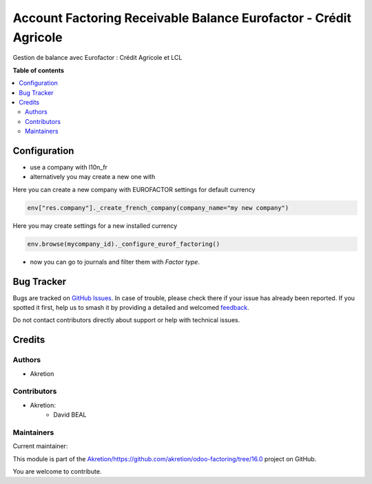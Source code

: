 =================================================================
Account Factoring Receivable Balance Eurofactor - Crédit Agricole
=================================================================

.. 
   !!!!!!!!!!!!!!!!!!!!!!!!!!!!!!!!!!!!!!!!!!!!!!!!!!!!
   !! This file is generated by oca-gen-addon-readme !!
   !! changes will be overwritten.                   !!
   !!!!!!!!!!!!!!!!!!!!!!!!!!!!!!!!!!!!!!!!!!!!!!!!!!!!
   !! source digest: sha256:8566a7da7ce6ce8a102e907ef1dd9860f09a4887fe7e7c6d1b85db6a41bf6d0b
   !!!!!!!!!!!!!!!!!!!!!!!!!!!!!!!!!!!!!!!!!!!!!!!!!!!!

.. |badge1| image:: https://img.shields.io/badge/maturity-Beta-yellow.png
    :target: https://odoo-community.org/page/development-status
    :alt: Beta
.. |badge2| image:: https://img.shields.io/badge/licence-AGPL--3-blue.png
    :target: http://www.gnu.org/licenses/agpl-3.0-standalone.html
    :alt: License: AGPL-3
.. |badge3| image:: https://img.shields.io/badge/github-Akretion%2Fhttps://github.com/akretion/odoo--factoring/tree/16.0-lightgray.png?logo=github
    :target: https://github.com/Akretion/https://github.com/akretion/odoo-factoring/tree/16.0/tree/16.0/account_factoring_receivable_balance_eurofactor
    :alt: Akretion/https://github.com/akretion/odoo-factoring/tree/16.0

|badge1| |badge2| |badge3|

Gestion de balance avec Eurofactor : Crédit Agricole et LCL

**Table of contents**

.. contents::
   :local:

Configuration
=============

- use a company with l10n_fr
- alternatively you may create a new one with

Here you can create a new company with EUROFACTOR settings for default currency


.. code-block:: python

   env["res.company"]._create_french_company(company_name="my new company")


Here you may create settings for a new installed currency

.. code-block:: python

   env.browse(mycompany_id)._configure_eurof_factoring()


- now you can go to journals and filter them with `Factor type`.

Bug Tracker
===========

Bugs are tracked on `GitHub Issues <https://github.com/Akretion/https://github.com/akretion/odoo-factoring/tree/16.0/issues>`_.
In case of trouble, please check there if your issue has already been reported.
If you spotted it first, help us to smash it by providing a detailed and welcomed
`feedback <https://github.com/Akretion/https://github.com/akretion/odoo-factoring/tree/16.0/issues/new?body=module:%20account_factoring_receivable_balance_eurofactor%0Aversion:%2016.0%0A%0A**Steps%20to%20reproduce**%0A-%20...%0A%0A**Current%20behavior**%0A%0A**Expected%20behavior**>`_.

Do not contact contributors directly about support or help with technical issues.

Credits
=======

Authors
~~~~~~~

* Akretion

Contributors
~~~~~~~~~~~~

* Akretion:
    - David BEAL

Maintainers
~~~~~~~~~~~

.. |maintainer-bealdav| image:: https://github.com/bealdav.png?size=40px
    :target: https://github.com/bealdav
    :alt: bealdav

Current maintainer:

|maintainer-bealdav| 

This module is part of the `Akretion/https://github.com/akretion/odoo-factoring/tree/16.0 <https://github.com/Akretion/https://github.com/akretion/odoo-factoring/tree/16.0/tree/16.0/account_factoring_receivable_balance_eurofactor>`_ project on GitHub.

You are welcome to contribute.
